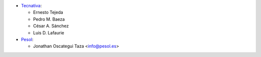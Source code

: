 * `Tecnativa <https://www.tecnativa.com>`_:

  * Ernesto Tejeda
  * Pedro M. Baeza
  * César A. Sánchez
  * Luis D. Lafaurie

* `Pesol <https://www.pesol.es>`__:

  * Jonathan Oscategui Taza <info@pesol.es>
